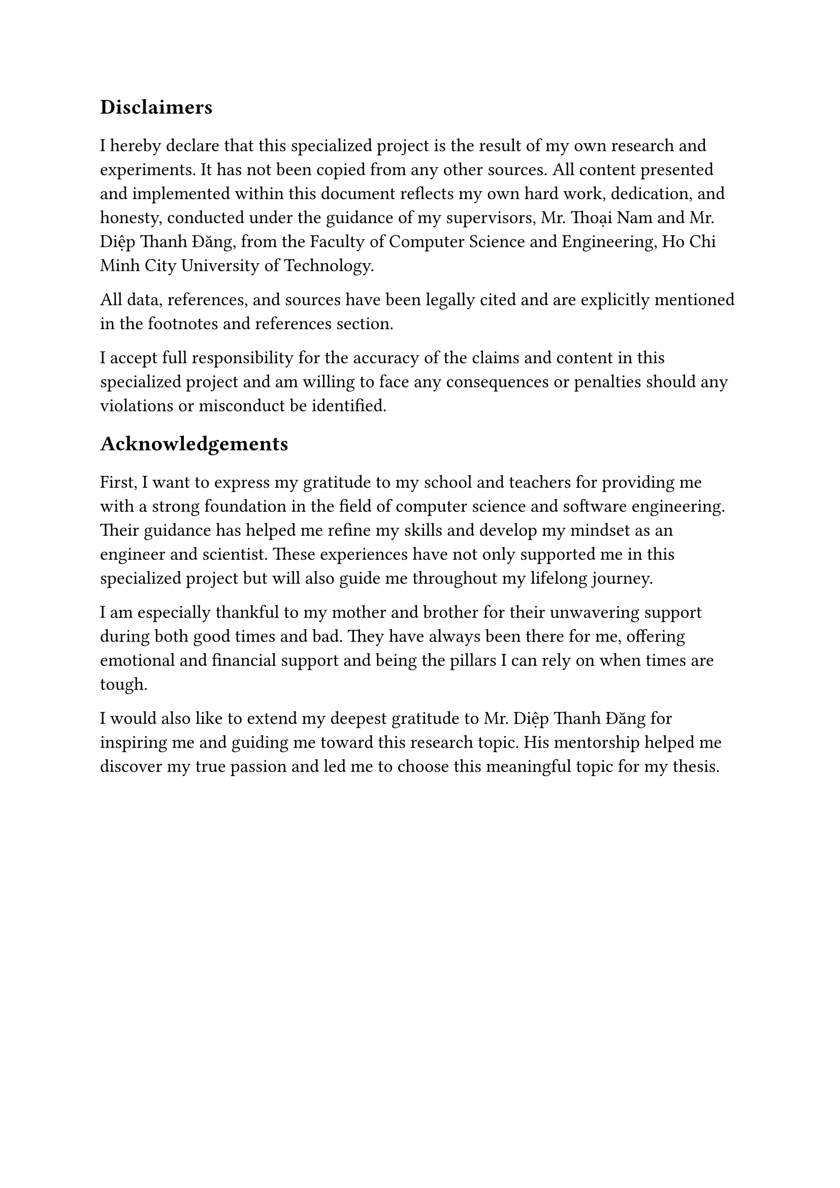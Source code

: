 #set text(size: 15pt)
*Disclaimers*

#set text(size: 13pt)
I hereby declare that this specialized project is the result of my own research
and experiments. It has not been copied from any other sources. All content
presented and implemented within this document reflects my own hard work,
dedication, and honesty, conducted under the guidance of my supervisors, Mr.
Thoại Nam and Mr. Diệp Thanh Đăng, from the Faculty of Computer Science and
Engineering, Ho Chi Minh City University of Technology.

All data, references, and sources have been legally cited and are explicitly
mentioned in the footnotes and references section.

I accept full responsibility for the accuracy of the claims and content in this
specialized project and am willing to face any consequences or penalties should
any violations or misconduct be identified.

#set text(size: 15pt)
*Acknowledgements*

#set text(size: 13pt)
First, I want to express my gratitude to my school and teachers for providing me
with a strong foundation in the field of computer science and software
engineering. Their guidance has helped me refine my skills and develop my
mindset as an engineer and scientist. These experiences have not only supported
me in this specialized project but will also guide me throughout my lifelong
journey.

I am especially thankful to my mother and brother for their unwavering support
during both good times and bad. They have always been there for me, offering
emotional and financial support and being the pillars I can rely on when times
are tough.

I would also like to extend my deepest gratitude to Mr. Diệp Thanh Đăng for
inspiring me and guiding me toward this research topic. His mentorship helped me
discover my true passion and led me to choose this meaningful topic for my
thesis.
